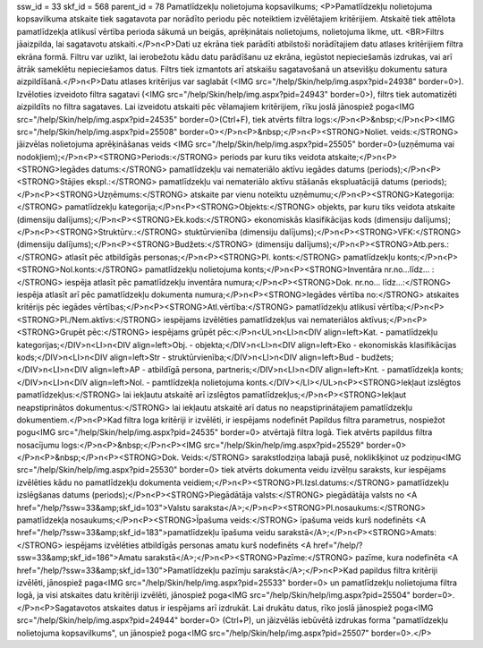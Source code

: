 ssw_id = 33skf_id = 568parent_id = 78Pamatlīdzekļu nolietojuma kopsavilkums;<P>Pamatlīdzekļu nolietojuma kopsavilkuma atskaite tiek sagatavota par norādīto periodu pēc noteiktiem izvēlētajiem kritērijiem. Atskaitē tiek attēlota pamatlīdzekļa atlikusī vērtība perioda sākumā un beigās, aprēķinātais nolietojums, nolietojuma likme, utt. <BR>Filtrs jāaizpilda, lai sagatavotu atskaiti.</P>\n<P>Dati uz ekrāna tiek parādīti atbilstoši norādītajiem datu atlases kritērijiem filtra ekrāna formā. Filtru var uzlikt, lai ierobežotu kādu datu parādīšanu uz ekrāna, iegūstot nepieciešamās izdrukas, vai arī ātrāk sameklētu nepieciešamos datus. Filtrs tiek izmantots arī atskaišu sagatavošanā un atsevišķu dokumentu satura aizpildīšanā.</P>\n<P>Datu atlases kritērijus var saglabāt (<IMG src="/help/Skin/help/img.aspx?pid=24938" border=0>). Izvēloties izveidoto filtra sagatavi (<IMG src="/help/Skin/help/img.aspx?pid=24943" border=0>), filtrs tiek automatizēti aizpildīts no filtra sagataves. Lai izveidotu atskaiti pēc vēlamajiem kritērijiem, rīku joslā jānospiež poga<IMG src="/help/Skin/help/img.aspx?pid=24535" border=0>(Ctrl+F), tiek atvērts filtra logs:</P>\n<P>&nbsp;</P>\n<P><IMG src="/help/Skin/help/img.aspx?pid=25508" border=0></P>\n<P>&nbsp;</P>\n<P><STRONG>Noliet. veids:</STRONG> jāizvēlas nolietojuma aprēķināšanas veids <IMG src="/help/Skin/help/img.aspx?pid=25505" border=0>(uzņēmuma vai nodokļiem);</P>\n<P><STRONG>Periods:</STRONG> periods par kuru tiks veidota atskaite;</P>\n<P><STRONG>Iegādes datums:</STRONG> pamatlīdzekļu vai nemateriālo aktīvu iegādes datums (periods);</P>\n<P><STRONG>Stājies ekspl.:</STRONG> pamatlīdzekļu vai nemateriālo aktīvu stāšanās ekspluatācijā datums (periods);</P>\n<P><STRONG>Uzņēmums:</STRONG> atskaite par vienu noteiktu uzņēmumu;</P>\n<P><STRONG>Kategorija:</STRONG> pamatlīdzekļu kategorija;</P>\n<P><STRONG>Objekts:</STRONG> objekts, par kuru tiks veidota atskaite (dimensiju dalījums);</P>\n<P><STRONG>Ek.kods:</STRONG> ekonomiskās klasifikācijas kods (dimensiju dalījums);</P>\n<P><STRONG>Struktūrv.:</STRONG> stuktūrvienība (dimensiju dalījums);</P>\n<P><STRONG>VFK:</STRONG> (dimensiju dalījums);</P>\n<P><STRONG>Budžets:</STRONG> (dimensiju dalījums);</P>\n<P><STRONG>Atb.pers.:</STRONG> atlasīt pēc atbildīgās personas;</P>\n<P><STRONG>Pl. konts:</STRONG> pamatlīdzekļu konts;</P>\n<P><STRONG>Nol.konts:</STRONG> pamatlīdzekļu nolietojuma konts;</P>\n<P><STRONG>Inventāra nr.no...līdz... :</STRONG> iespēja atlasīt pēc pamatlīdzekļu inventāra numura;</P>\n<P><STRONG>Dok. nr.no... līdz...:</STRONG> iespēja atlasīt arī pēc pamatlīdzekļu dokumenta numura;</P>\n<P><STRONG>Iegādes vērtība no:</STRONG> atskaites kritērijs pēc iegādes vērtības;</P>\n<P><STRONG>Atl.vērtība:</STRONG> pamatlīdzekļu atlikusī vērtība;</P>\n<P><STRONG>Pl./Nem.aktīvs:</STRONG> iespējams izvēlēties pamatlīdzekļus vai nemateriālos aktīvus;</P>\n<P><STRONG>Grupēt pēc:</STRONG> iespējams grūpēt pēc:</P>\n<UL>\n<LI>\n<DIV align=left>Kat. - pamatlīdzekļu kategorijas;</DIV>\n<LI>\n<DIV align=left>Obj. - objekta;</DIV>\n<LI>\n<DIV align=left>Eko - ekonomiskās klasifikācijas kods;</DIV>\n<LI>\n<DIV align=left>Str - struktūrvienība;</DIV>\n<LI>\n<DIV align=left>Bud - budžets;</DIV>\n<LI>\n<DIV align=left>AP - atbildīgā persona, partneris;</DIV>\n<LI>\n<DIV align=left>Knt. - pamatlīdzekļa konts;</DIV>\n<LI>\n<DIV align=left>Nol. - pamtlīdzekļa nolietojuma konts.</DIV></LI></UL>\n<P><STRONG>Iekļaut izslēgtos pamatlīdzekļus:</STRONG> lai iekļautu atskaitē arī izslēgtos pamatlīdzekļus;</P>\n<P><STRONG>Iekļaut neapstiprinātos dokumentus:</STRONG> lai iekļautu atskaitē arī datus no neapstiprinātajiem pamatlīdzekļu dokumentiem.</P>\n<P>Kad filtra loga kritēriji ir izvēlēti, ir iespējams nodefinēt Papildus filtra parametrus, nospiežot pogu<IMG src="/help/Skin/help/img.aspx?pid=24535" border=0> atvērtajā filtra logā. Tiek atvērts papildus filtra nosacījumu logs:</P>\n<P>&nbsp;</P>\n<P><IMG src="/help/Skin/help/img.aspx?pid=25529" border=0></P>\n<P>&nbsp;</P>\n<P><STRONG>Dok. Veids:</STRONG> sarakstlodziņa labajā pusē, noklikšķinot uz podziņu<IMG src="/help/Skin/help/img.aspx?pid=25530" border=0> tiek atvērts dokumenta veidu izvēlņu saraksts, kur iespējams izvēlēties kādu no pamatlīdzekļu dokumenta veidiem;</P>\n<P><STRONG>Pl.Izsl.datums:</STRONG> pamatlīdzekļu izslēgšanas datums (periods);</P>\n<P><STRONG>Piegādātāja valsts:</STRONG> piegādātāja valsts no <A href="/help/?ssw=33&amp;skf_id=103">Valstu saraksta</A>;</P>\n<P><STRONG>Pl.nosaukums:</STRONG> pamatlīdzekļa nosaukums;</P>\n<P><STRONG>Īpašuma veids:</STRONG> īpašuma veids kurš nodefinēts <A href="/help/?ssw=33&amp;skf_id=183">pamatlīdzekļu īpašuma veidu sarakstā</A>;</P>\n<P><STRONG>Amats:</STRONG> iespējams izvēlēties atbildīgās personas amatu kurš nodefinēts <A href="/help/?ssw=33&amp;skf_id=186">Amatu sarakstā</A>;</P>\n<P><STRONG>Pazīme:</STRONG> pazīme, kura nodefinēta <A href="/help/?ssw=33&amp;skf_id=130">Pamatlīdzekļu pazīmju sarakstā</A>;</P>\n<P>Kad papildus filtra kritēriji izvēlēti, jānospiež paga<IMG src="/help/Skin/help/img.aspx?pid=25533" border=0> un pamatlīdzekļu nolietojuma filtra logā, ja visi atskaites datu kritēriji izvēlēti, jānospiež poga<IMG src="/help/Skin/help/img.aspx?pid=25504" border=0>.</P>\n<P>Sagatavotos atskaites datus ir iespējams arī izdrukāt. Lai drukātu datus, rīko joslā jānospiež poga<IMG src="/help/Skin/help/img.aspx?pid=24944" border=0> (Ctrl+P), un jāizvēlās iebūvētā izdrukas forma "pamatlīdzekļu nolietojuma kopsavilkums", un jānospiež poga<IMG src="/help/Skin/help/img.aspx?pid=25507" border=0>.</P>